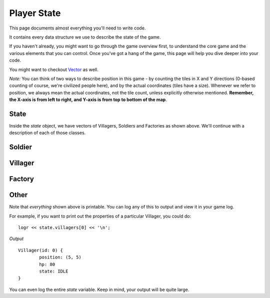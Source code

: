============
Player State
============

This page documents almost everything you'll need to write code.

It contains every data structure we use to describe the state of the game.

If you haven't already, you might want to go through the game overview first, to understand the core game and the various elements that you can control. Once you've got a hang of the game, this page will help you dive deeper into your code.

You might want to checkout `Vector <vector.html>`_ as well.

*Note:* You can think of two ways to describe position in this game - by counting the tiles in X and Y directions (0-based counting of course, we're civilized people here), and by the actual coordinates (tiles have a size). Whenever we refer to position, we always mean the actual coordinates, not the tile count, unless explicitly otherwise mentioned. **Remember, the X-axis is from left to right, and Y-axis is from top to bottom of the map**.

State
=====

.. cpp:class:: State

	This class represents the state of the game. You are given an instance of this class every round in a parameter called `state`, and you use it to tell the runtime what move you want your units to perform. You have access to view your own units, your opponent units, and the game map.


	.. cpp:member:: array<array<TerrainType, MAP_SIZE>, MAP_SIZE> map

		The map is a 2D array of `TerrainType` elements, which tell you if a particular type is **LAND**, **WATER**, or a **GOLD_MINE**. Remember, your units are not Jesus, and can't walk on Water.

		If you're unfamiliar with `std::array` in C++, simply use map like a standard 2D array in C.

		For example, to check if `(4, 5)` is not water, you could do ::

			if (state.map[4][5] != TerrainType::WATER) {
				...
			}

		You can still go through the entire map using a normal or range based for-loop ::

			for (auto &row : state.map) {
				for (auto &elem : row) {
					// Do something with elem
				}
			}

	.. cpp:member:: vector<Villager> villagers

		A vector of your own villagers. Check down below for more information about the `Villager` object.

	.. cpp:member:: vector<Villager> enemy_villagers

		A vector of the opponent's villagers. Remember, you shouldn't modify this data, and you can't perform moves on an opponent unit.

	.. cpp:member:: vector<Soldier> soldiers

		A vector of your own soldiers. Check down below for more information about the `Soldier` object.

	.. cpp:member:: vector<Soldier> enemy_soldiers

		A vector of the opponent's soldiers. Remember, you shouldn't modify this data, and you can't perform moves on an opponent unit.

	.. cpp:member:: vector<Factory> factories

		A vector of your own factories. Check down below for more information about the `Factory` object.

	.. cpp:member:: vector<Factory> enemy_factories

		A vector of the opponent's factories. Remember, you shouldn't modify this data, and you can't perform moves on an opponent unit.

	.. cpp:member:: vector<Vec2D> gold_mine_offsets

		A vector containing the offsets for the gold mines on the map. You can iterate through the map and check for `TerrainType::GOLD_MINE`, or you can use this vector instead.

		For example, to make the first two villagers each mine at the first two locations on the map, you would do ::

			state.villagers[0].mine(gold_mine_offsets[0]);
			state.villagers[1].mine(gold_mine_offsets[1]);

	.. cpp:member:: int64_t score

		Integer containing your current game score. You can only see your own score, and can't peek at your opponent's!

	.. cpp:member:: int64_t gold

		Integer containing your current gold reserves. Increses as you mine and decreases as you produce and build more units.


Inside the `state` object, we have vectors of Villagers, Soldiers and Factories as shown above. We'll continue with a description of each of those classes.

Soldier
=======

.. cpp:class:: Soldier

	The Soldier is an offensive unit. Use your soldiers to kill your opponent units, and tear down their factories!

	.. cpp:member:: int64_t id

		A unique ID associated with this soldier. It will never change.

	.. cpp:member:: Vec2D position

		The soldier's current position on the map.

	.. cpp:member:: int64_t hp

		The soldier's curent HP. Note that the max value of hp can be accessed from `SOLDIER_MAX_HP`.

	.. cpp:member:: SoldierState state

		The current state of the soldier. This member tells you what the soldier is doing right now, and has values **IDLE**, **MOVE**, and **ATTACK**.

		For example, to check for all your soldiers who are currently battling, you could do ::

			for (auto &soldier : state.soldiers) {
				if (soldier.state == SoldierState::ATTACK) {
					// Do something
				}
			}

	.. cpp:function:: move(Vec2D destination)

		Specify a position to which the soldier should move. Note that you don't need to keep moving your soldier or find a path. The engine handles path finding for you. Simply tell soldier where to go!

		For example, let's say you want the first soldier to move to the position where the first villager is ::

			Vec2D first_villager_pos = state.villagers[0].position;

			state.soldiers[1].move( first_villager_pos );

	.. cpp:function:: attack(Soldier &target)

		Attack the given target. Note that it doesn't have to be a soldier, you can attack factories or villagers too. You don't have to move your villager to your target if far away, the engine will do that for you if you're not in close range to attack.

		Let's say our first three soldiers should each attack the first three soldiers in the other team (Keep in mind, in real code, you'll want to add an `if` statement to make sure the opponent vector has atleast three units!) ::

			state.soldiers[0].attack( state.enemy_soldiers[0] );

			state.soldiers[1].attack( state.enemy_soldiers[1] );

			state.soldiers[2].attack( state.enemy_soldiers[2] );


Villager
========

.. cpp:class:: Villager

	The Villager is a resource managing unit. Your villagers can mine gold, build factories, and even attack other enemy units if necessary. To make your villager perform actions, you issue it various commands like *move*, *attack*, *build*, and *mine*.

	.. cpp:member:: int64_t id

		A unique ID associated with this villager. It will never change.

	.. cpp:member:: Vec2D position

		The villager's current position on the map.

	.. cpp:member:: int64_t hp

		The villager's curent HP. Note that the max value of hp can be accessed from `VILLAGER_MAX_HP`.

	.. cpp:member:: VillagerState state

		The current state of the villager. This member tells you what the villager is doing right now, and has values **IDLE**, **MOVE**, **BUILD**, **ATTACK**, and **MINE**.

		For example, to check for all your villagers who are idle, you could do ::

			for (auto &villager : state.villagers) {
				if (villager.state == VillagerState::IDLE) {
					// Do something
				}
			}

	.. cpp:function:: void move(Vec2D destination)

		Specify a position to which the villager should move. Note that you don't need to keep moving your villager or find a path. The engine handles path finding for you. Simply tell villager where to go!

		For example, let's say you want the first villager to move to the position where the second villager is ::

			Vec2D first_villager_pos = state.villagers[0].position;

			state.villagers[1].move( first_villager_pos );

	.. cpp:function:: void attack(Soldier &target)

		Attack the given target. Note that it doesn't have to be a soldier, you can attack factories or villagers too. You don't have to move your villager to your target if far away, the engine will do that for you if you're not in close range to attack.

		Let's say our first three villagers should each attack the first villager, soldier, and factory in the other team (Keep in mind, in real code, you'll want to add an `if` statement to make sure each vector has atleast one element!) ::

			state.villagers[0].attack( state.enemy_villagers[0] );

			state.villagers[1].attack( state.enemy_soldiers[0] );

			state.villagers[2].attack( state.enemy_factories[0] );
		
	.. cpp:function:: void build(Vec2D offset, [FactoryProduction production_state])

		This villager will build a factory at the given offset. If the factory already exists, this villager will continue building. If it doesn't exist, this villager will move to create it.

		You can _optionally_ supply an additional parameter to set which type of unit the factory should produce once its construction has been completed. This defaults to `FactoryProduction::VILLAGER`.

		For example, to have the first five villagers build a new factory that will produce Soldiers at (7,10), you could do ::

			for (int i = 0; i < state.villagers.size(); ++i) {
				state.villagers[i].build( Vec2D(2,10), FactoryProduction::SOLDIER );
			}

	.. cpp:function:: void build(Factory &factory)

		An alternative of the above. If construction of a factory has already begun, you'll already see the new factory in your `factories` vector. You can pass it directly to a villager to send that villager to continue building.

		For example, if you want your first villager to continue building the last factory::

			auto &villager = state.villagers.front();
			auto &factory = state.factories.back();

			villager.build( factory );

	.. cpp:function:: void mine(Vec2D gold_mine_offset)

		Makes this villager move towards the given gold mine offset, and begin mining.

		For example, to make all the villagers to to the first gold mine, you can do ::

			Vec2D gold_mine_offset = state.gold_mine_offsets[0];

			for (auto &villager : state.villagers) {
				villager.mine( gold_mine_offset );
			}

Factory
=======

.. cpp:class:: Factory

	.. cpp:member:: int64_t id

		A unique ID associated with this factory. It will never change.

	.. cpp:member:: Vec2D position

		The factory's current position on the map. Note that this position the *center* of where the factory is located. A factory however occupies the space of the entire offset grid, and you cannot build another factory in this offset.

	.. cpp:member:: int64_t hp

		The factory's curent HP. Note that the max value of hp can be accessed from `FACTORY_MAX_HP`.

	.. cpp:member:: bool built

		Boolean to check if this factory's construction is finished

	.. cpp:member:: bool stopped

		Boolean to check if this factory has been stopped. If false, the factory is running.

	.. cpp:function:: void stop()

		This will stop the factory from producing units.  Note that factories will automatically stop themselves if you run out of gold. You need to restart the factory by calling `start()`

	.. cpp:function:: void start()

		Start the factory in case it has been stopped. If called on an already running factory, this is ignored.

		For example, to stop and restart the first factory in case you're low on gold::

			if (state.gold < 1000) {
				state.factories[0].stop();
			}
			else {
				state.factories[0].start();
			}

	.. cpp:function:: void produce_villagers()

		Makes this factory produce villagers. If the factory is already producing villagers, this is ignored.

	.. cpp:function:: void produce_soldiers()

		Makes this factory produce soldiers. If the factory is already producing soldiers, this is ignored.

		For example, to make all your factories produce soldiers if you have a lot of money (20 times your starting amount maybe), but produce villagers otherwise, you could do ::

			if (state.gold > 20 * GOLD_START) {
				for (auto &factory : state.factories) {
					factory.produce_soldiers();
				}
			}
			else {
				for (auto &factory : state.factories) {
					factory.produce_villagers();
				}
			}

	.. cpp:function:: void toggle_production()

		If factory is producing villagers, this makes it produce soldiers instead, and vice versa.

		For example, to toggle the production state of the first factory::

			state.factories[0].toggle_production();

Other
=====

Note that *everything* shown above is printable. You can log any of this to output and view it in your game log.

For example, if you want to print out the properties of a particular Villager, you could do::

	logr << state.villagers[0] << '\n';

*Output* ::

	Villager(id: 0) {
		position: (5, 5)
		hp: 80
		state: IDLE
	}

You can even log the entire `state` variable. Keep in mind, your output will be quite large.
